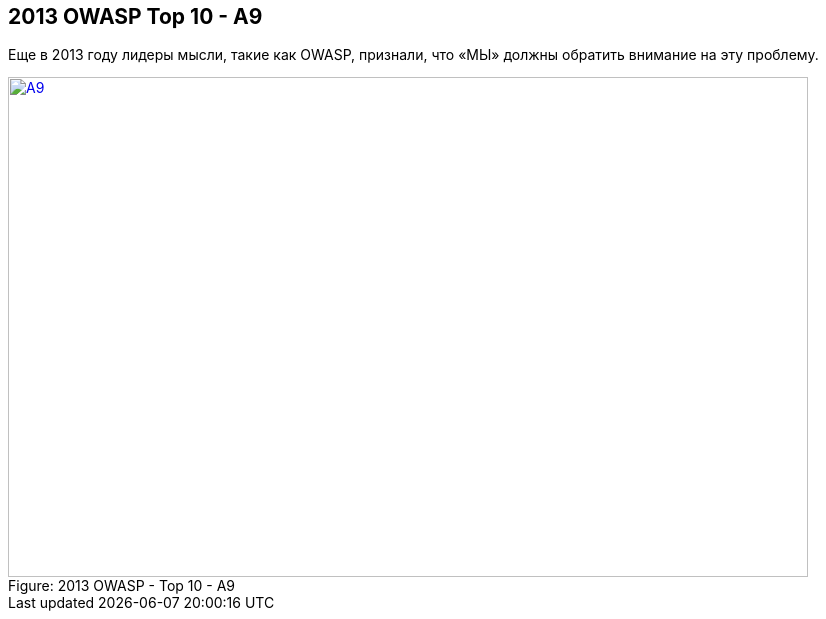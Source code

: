== 2013 OWASP Top 10 - A9

Еще в 2013 году лидеры мысли, такие как OWASP, признали, что «МЫ» должны обратить внимание на эту проблему.

image::images/OWASP-2013-A9.png[caption="Figure: ", title="2013 OWASP - Top 10 - A9", alt="A9", width="800", height="500", style="lesson-image" link="https://www.owasp.org/index.php/Top_10_2013-A9-Using_Components_with_Known_Vulnerabilities"]
